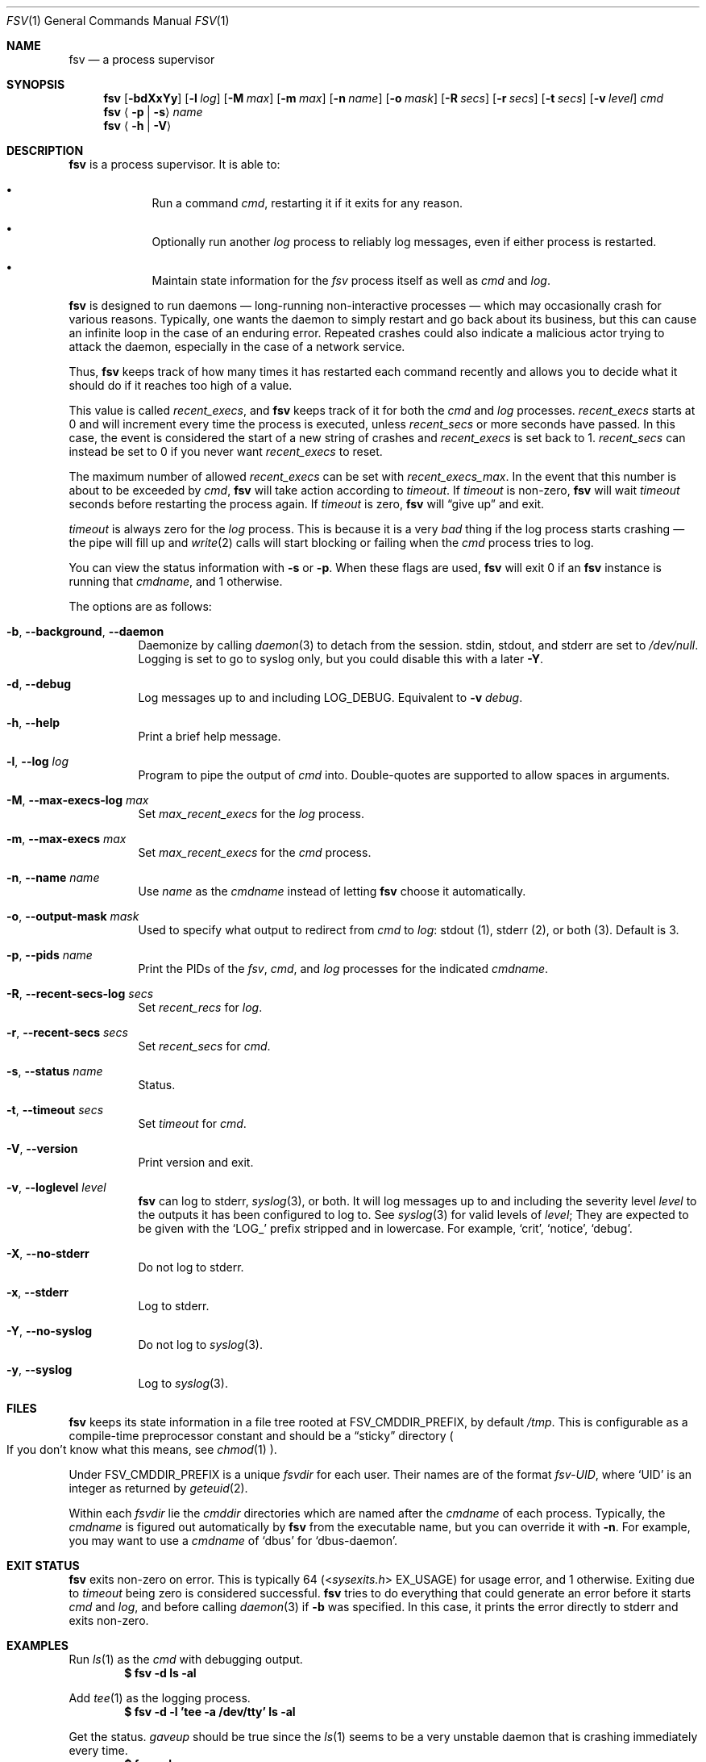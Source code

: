 .Dd
.Dt FSV 1
.Os
.\"
.\"
.Sh NAME
.Nm fsv
.Nd a process supervisor
.\"
.\"
.Sh SYNOPSIS
.Nm
.Op Fl bdXxYy
.Op Fl l Ar log
.Op Fl M Ar max
.Op Fl m Ar max
.Op Fl n Ar name
.Op Fl o Ar mask
.Op Fl R Ar secs
.Op Fl r Ar secs
.Op Fl t Ar secs
.Op Fl v Ar level
.Ar cmd
.Nm
.Aq Fl p | Fl s
.Ar name
.Nm
.Aq Fl h | Fl V
.\"
.\"
.Sh DESCRIPTION
.Nm
is a process supervisor.
It is able to:
.Bl -bullet -width 1n -offset Ds
.It
Run a command
.Va cmd ,
restarting it if it exits for any reason.
.It
Optionally run another
.Va log
process to reliably log messages,
even if either process is restarted.
.It
Maintain state information for the
.Va fsv
process itself as well as
.Va cmd
and
.Va log .
.El
.\"
.\"
.Pp
.Nm
is designed to run daemons
\(em long-running non-interactive processes \(em
which may occasionally crash for various reasons.
Typically, one wants the daemon to simply restart and go back about its
business,
but this can cause an infinite loop in the case of an enduring error.
Repeated crashes could also indicate a malicious actor trying to attack the
daemon, especially in the case of a network service.
.Pp
Thus,
.Nm
keeps track of how many times it has restarted each command recently
and allows you to decide what it should do
if it reaches too high of a value.
.\"
.\" recent_execs
.\"
.Pp
This value is called
.Va recent_execs ,
and
.Nm
keeps track of it for both the
.Va cmd
and
.Va log
processes.
.Va recent_execs
starts at 0 and will increment every time the process is executed, unless
.Va recent_secs
or more seconds have passed.
In this case, the event is considered the start of a new string of crashes and
.Va recent_execs
is set back to 1.
.Va recent_secs
can instead be set to 0 if you never want
.Va recent_execs
to reset.
.Pp
The maximum number of allowed
.Va recent_execs
can be set with
.Va recent_execs_max .
In the event that this number is about to be exceeded by
.Va cmd ,
.Nm
will take action according to
.Va timeout .
If
.Va timeout
is non-zero,
.Nm
will wait
.Va timeout
seconds before restarting the process again.
If
.Va timeout
is zero,
.Nm
will
.Dq give up
and exit.
.Pp
.Va timeout
is always zero for the
.Va log
process.
This is because it is a very
.Em bad
thing if the log process starts crashing \(em
the pipe will fill up and
.Xr write 2
calls will start blocking or failing when the
.Va cmd
process tries to log.
.Pp
You can view the status information with
.Fl s
or
.Fl p .
When these flags are used,
.Nm
will exit 0 if an
.Nm
instance is running that
.Ar cmdname ,
and 1 otherwise.
.\"
.\" options
.\"
.Pp
The options are as follows:
.Pp
.Bl -tag -width Ds
.It Fl b , Fl -background , Fl -daemon
Daemonize by calling
.Xr daemon 3
to detach from the session.
.Dv stdin ,
.Dv stdout ,
and
.Dv stderr
are set to
.Pa /dev/null .
Logging is set to go to syslog only,
but you could disable this with a later
.Fl Y .
.It Fl d , Fl -debug
Log messages up to and including
.Dv LOG_DEBUG .
Equivalent to
.Fl v Ar debug .
.It Fl h , Fl -help
Print a brief help message.
.It Fl l , Fl -log Ar log
Program to pipe the output of
.Va cmd
into.
Double-quotes are supported to allow spaces in arguments.
.It Fl M , Fl -max-execs-log Ar max
Set
.Va max_recent_execs
for the
.Va log
process.
.It Fl m , Fl -max-execs Ar max
Set
.Va max_recent_execs
for the
.Va cmd
process.
.It Fl n , Fl -name Ar name
Use
.Ar name
as the
.Va cmdname
instead of letting
.Nm
choose it automatically.
.It Fl o , Fl -output-mask Ar mask
Used to specify what output to redirect from
.Va cmd
to
.Va log :
.Dv stdout Pq 1 ,
.Dv stderr Pq 2 ,
or
.Dv both Pq 3 .
Default is 3.
.It Fl p , Fl -pids Ar name
Print the PIDs of the
.Va fsv ,
.Va cmd ,
and
.Va log
processes for the indicated
.Va cmdname .
.It Fl R , Fl -recent-secs-log Ar secs
Set
.Va recent_recs
for
.Va log .
.It Fl r , Fl -recent-secs Ar secs
Set
.Va recent_secs
for
.Va cmd .
.It Fl s , Fl -status Ar name
Status.
.It Fl t , Fl -timeout Ar secs
Set
.Va timeout
for
.Va cmd .
.It Fl V , Fl -version
Print version and exit.
.It Fl v , Fl -loglevel Ar level
.Nm
can log to
.Dv stderr ,
.Xr syslog 3 ,
or both.
It will log messages up to and including the severity level
.Ar level
to the outputs it has been configured to log to.
See
.Xr syslog 3
for valid levels of
.Ar level ;
They are expected to be given with the
.Ql LOG_
prefix stripped and in lowercase.
For example,
.Ql crit ,
.Ql notice ,
.Ql debug .
.It Fl X , Fl -no-stderr
Do not log to
.Dv stderr .
.It Fl x , Fl -stderr
Log to
.Dv stderr .
.It Fl Y , Fl -no-syslog
Do not log to
.Xr syslog 3 .
.It Fl y , Fl -syslog
Log to
.Xr syslog 3 .
.El
.\"
.\"
.Sh FILES
.Nm
keeps its state information in a file tree rooted at
.Dv FSV_CMDDIR_PREFIX ,
by default
.Pa /tmp .
This is configurable as a compile-time preprocessor constant
and should be a
.Dq sticky
directory
.Po
If you don't know what this means, see
.Xr chmod 1
.Pc .
.Pp
Under
.Dv FSV_CMDDIR_PREFIX
is a unique
.Va fsvdir
for each user.
Their names are of the format
.Pa fsv-UID ,
where
.Ql UID
is an integer as returned by
.Xr geteuid 2 .
.Pp
Within each
.Va fsvdir
lie the
.Va cmddir
directories which are named after the
.Va cmdname
of each process.
Typically, the
.Va cmdname
is figured out automatically by
.Nm
from the executable name,
but you can override it with
.Fl n .
For example, you may want to use a
.Va cmdname
of
.Ql dbus
for
.Ql dbus-daemon .
.\"
.\"
.Sh EXIT STATUS
.Nm
exits non-zero on error.
This is typically 64
.Pq In sysexits.h EX_USAGE
for usage error, and 1 otherwise.
Exiting due to
.Va timeout
being zero is considered successful.
.Nm
tries to do everything that could generate an error before
it starts
.Va cmd
and
.Va log ,
and before calling
.Xr daemon 3
if
.Fl b
was specified.
In this case, it prints the error directly to
.Dv stderr
and exits non-zero.
.\"
.\"
.Sh EXAMPLES
Run
.Xr ls 1
as the
.Va cmd
with debugging output.
.Dl $ fsv -d ls -al
.Pp
Add
.Xr tee 1
as the logging process.
.Dl $ fsv -d -l 'tee -a /dev/tty' ls -al
.Pp
Get the status.
.Va gaveup
should be true since the
.Xr ls 1
seems to be a very unstable daemon that is crashing immediately every time.
.Dl $ fsv -s ls
.\"
.\"
.Sh CAVEATS
.Nm
will
.Xr chdir 2
to a specific directory before executing
.Va cmd
and
.Va log ,
so using relative paths to a program
.Pq Pa ./foo , Pa foo/bar
will not work as expected.
Use an absolute path
.Pq Pa /usr/local/bin/foo
instead.
.\"
.\"
.Sh BUGS
.Va recent_execs
will always display as at least 1 in the
.Fl s , Fl -status
output.
This is because
.Nm
only wakes up to recalculate and update this value when the process restarts;
thus, it will never be zero.
This may be fixed in a future version of
.Nm .
